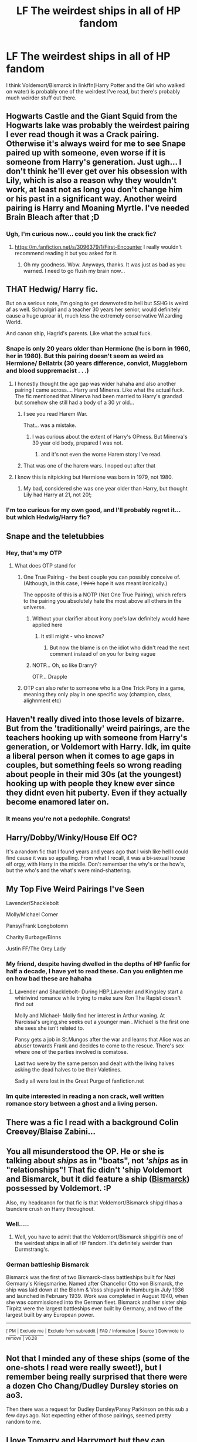 #+TITLE: LF The weirdest ships in all of HP fandom

* LF The weirdest ships in all of HP fandom
:PROPERTIES:
:Author: 15_Redstones
:Score: 12
:DateUnix: 1558951711.0
:DateShort: 2019-May-27
:FlairText: Request
:END:
I think Voldemort/Bismarck in linkffn(Harry Potter and the Girl who walked on water) is probably one of the weirdest I've read, but there's probably much weirder stuff out there.


** Hogwarts Castle and the Giant Squid from the Hogwarts lake was probably the weirdest pairing I ever read though it was a Crack pairing. Otherwise it's always weird for me to see Snape paired up with someone, even worse if it is someone from Harry's generation. Just ugh... I don't think he'll ever get over his obsession with Lily, which is also a reason why they wouldn't work, at least not as long you don't change him or his past in a significant way. Another weird pairing is Harry and Moaning Myrtle. I've needed Brain Bleach after that ;D
:PROPERTIES:
:Author: MikeMystery13
:Score: 22
:DateUnix: 1558955244.0
:DateShort: 2019-May-27
:END:

*** Ugh, I'm curious now... could you link the crack fic?
:PROPERTIES:
:Author: MuirgenEmrys
:Score: 1
:DateUnix: 1558995641.0
:DateShort: 2019-May-28
:END:

**** [[https://m.fanfiction.net/s/3096379/1/First-Encounter]] I really wouldn't recommend reading it but you asked for it.
:PROPERTIES:
:Author: Gopal050
:Score: 3
:DateUnix: 1559002317.0
:DateShort: 2019-May-28
:END:

***** Oh my goodness. Wow. Anyways, thanks. It was just as bad as you warned. I need to go flush my brain now...
:PROPERTIES:
:Author: MuirgenEmrys
:Score: 1
:DateUnix: 1559002503.0
:DateShort: 2019-May-28
:END:


** THAT Hedwig/ Harry fic.

But on a serious note, I'm going to get downvoted to hell but SSHG is weird af as well. Schoolgirl and a teacher 30 years her senior, would definitely cause a huge uproar irl, much less the extremely conservative Wizarding World.

And canon ship, Hagrid's parents. Like what the actual fuck.
:PROPERTIES:
:Author: Arsenal_49_Spurs_0
:Score: 33
:DateUnix: 1558954586.0
:DateShort: 2019-May-27
:END:

*** Snape is only 20 years older than Hermione (he is born in 1960, her in 1980). But this pairing doesn't seem as weird as Hermione/ Bellatrix (30 years difference, convict, Muggleborn and blood suppremacist . . .)
:PROPERTIES:
:Author: PlusMortgage
:Score: 10
:DateUnix: 1558957875.0
:DateShort: 2019-May-27
:END:

**** I honestly thought the age gap was wider hahaha and also another pairing I came across.... Harry and Minerva. Like what the actual fuck. The fic mentioned that Minerva had been married to Harry's grandad but somehow she still had a body of a 30 yr old...
:PROPERTIES:
:Author: Arsenal_49_Spurs_0
:Score: 11
:DateUnix: 1558958765.0
:DateShort: 2019-May-27
:END:

***** I see you read Harem War.

That... was a mistake.
:PROPERTIES:
:Author: BionicleKid
:Score: 11
:DateUnix: 1558970195.0
:DateShort: 2019-May-27
:END:

****** I was curious about the extent of Harry's OPness. But Minerva's 30 year old body, prepared I was not.
:PROPERTIES:
:Author: Arsenal_49_Spurs_0
:Score: 1
:DateUnix: 1558980030.0
:DateShort: 2019-May-27
:END:

******* and it's not even the worse Harem story I've read.
:PROPERTIES:
:Author: BionicleKid
:Score: 2
:DateUnix: 1558980060.0
:DateShort: 2019-May-27
:END:


***** That was one of the harem wars. I noped out after that
:PROPERTIES:
:Score: 1
:DateUnix: 1558970196.0
:DateShort: 2019-May-27
:END:


**** I know this is nitpicking but Hermione was born in 1979, not 1980.
:PROPERTIES:
:Author: emong757
:Score: 3
:DateUnix: 1558965311.0
:DateShort: 2019-May-27
:END:

***** My bad, considered she was one year older than Harry, but thought Lily had Harry at 21, not 20!;
:PROPERTIES:
:Author: PlusMortgage
:Score: 3
:DateUnix: 1558966360.0
:DateShort: 2019-May-27
:END:


*** I'm too curious for my own good, and I'll probably regret it... but which Hedwig/Harry fic?
:PROPERTIES:
:Author: MachaiArcanum
:Score: 1
:DateUnix: 1559037761.0
:DateShort: 2019-May-28
:END:


** Snape and the teletubbies
:PROPERTIES:
:Author: randomredditor12345
:Score: 14
:DateUnix: 1558959323.0
:DateShort: 2019-May-27
:END:

*** Hey, that's my OTP
:PROPERTIES:
:Author: CalculusWarrior
:Score: 3
:DateUnix: 1558978429.0
:DateShort: 2019-May-27
:END:

**** What does OTP stand for
:PROPERTIES:
:Author: randomredditor12345
:Score: 2
:DateUnix: 1558982964.0
:DateShort: 2019-May-27
:END:

***** One True Pairing - the best couple you can possibly conceive of. (Although, in this case, I +think+ hope it was meant ironically.)

The opposite of this is a NOTP (Not One True Pairing), which refers to the pairing you absolutely hate the most above all others in the universe.
:PROPERTIES:
:Author: MolochDhalgren
:Score: 4
:DateUnix: 1558983629.0
:DateShort: 2019-May-27
:END:

****** Without your clarifier about irony poe's law definitely would have applied here
:PROPERTIES:
:Author: randomredditor12345
:Score: 3
:DateUnix: 1558983760.0
:DateShort: 2019-May-27
:END:

******* It still might - who knows?
:PROPERTIES:
:Author: MolochDhalgren
:Score: 1
:DateUnix: 1558983886.0
:DateShort: 2019-May-27
:END:

******** But now the blame is on the idiot who didn't read the next comment instead of on you for being vague
:PROPERTIES:
:Author: randomredditor12345
:Score: 3
:DateUnix: 1558983937.0
:DateShort: 2019-May-27
:END:


****** NOTP... Oh, so like Drarry?

OTP... Drapple
:PROPERTIES:
:Author: ThePurityofChaos
:Score: 2
:DateUnix: 1559022515.0
:DateShort: 2019-May-28
:END:


***** OTP can also refer to someone who is a One Trick Pony in a game, meaning they only play in one specific way (champion, class, alighnment etc)
:PROPERTIES:
:Author: MannOf97
:Score: 2
:DateUnix: 1558989843.0
:DateShort: 2019-May-28
:END:


** Haven't really dived into those levels of bizarre. But from the 'traditionally' weird pairings, are the teachers hooking up with someone from Harry's generation, or Voldemort with Harry. Idk, im quite a liberal person when it comes to age gaps in couples, but something feels so wrong reading about people in their mid 30s (at the youngest) hooking up with people they knew ever since they didnt even hit puberty. Even if they actually become enamored later on.
:PROPERTIES:
:Author: DragonEmperor1997
:Score: 13
:DateUnix: 1558965210.0
:DateShort: 2019-May-27
:END:

*** It means you're not a pedophile. Congrats!
:PROPERTIES:
:Author: kenneth1221
:Score: 12
:DateUnix: 1558965687.0
:DateShort: 2019-May-27
:END:


** Harry/Dobby/Winky/House Elf OC?

It's a random fic that I found years and years ago that I wish like hell I could find cause it was so appalling. From what I recall, it was a bi-sexual house elf orgy, with Harry in the middle. Don't remember the why's or the how's, but the who's and the what's were mind-shattering.
:PROPERTIES:
:Author: heff17
:Score: 11
:DateUnix: 1558971248.0
:DateShort: 2019-May-27
:END:


** My Top Five Weird Pairings I've Seen

Lavender/Shacklebolt

Molly/Michael Corner

Pansy/Frank Longbotomn

Charity Burbage/Binns

Justin FF/The Grey Lady
:PROPERTIES:
:Author: Bleepbloopbotz2
:Score: 9
:DateUnix: 1558972916.0
:DateShort: 2019-May-27
:END:

*** My friend, despite having dwelled in the depths of HP fanfic for half a decade, I have yet to read these. Can you enlighten me on how bad these are hahaha
:PROPERTIES:
:Author: Arsenal_49_Spurs_0
:Score: 6
:DateUnix: 1558979954.0
:DateShort: 2019-May-27
:END:

**** Lavender and Shacklebolt- During HBP,Lavender and Kingsley start a whirlwind romance while trying to make sure Ron The Rapist doesn't find out

Molly and Michael- Molly find her interest in Arthur waning. At Narcissa's urging,she seeks out a younger man . Michael is the first one she sees she isn't related to.

Pansy gets a job in St.Mungos after the war and learns that Alice was an abuser towards Frank and decides to come to the rescue. There's sex where one of the parties involved is comatose.

Last two were by the same person and dealt with the living halves asking the dead halves to be their Valetines.

Sadly all were lost in the Great Purge of fanfiction.net
:PROPERTIES:
:Author: Bleepbloopbotz2
:Score: 5
:DateUnix: 1558984682.0
:DateShort: 2019-May-27
:END:


*** Im quite interested in reading a non crack, well written romance story between a ghost and a living person.
:PROPERTIES:
:Author: DragonEmperor1997
:Score: 1
:DateUnix: 1558976667.0
:DateShort: 2019-May-27
:END:


** There was a fic I read with a background Colin Creevey/Blaise Zabini...
:PROPERTIES:
:Author: bonsly24
:Score: 6
:DateUnix: 1558958906.0
:DateShort: 2019-May-27
:END:


** You all misunderstood the OP. He or she is talking about /ships/ as in "boats", not /'ships/ as in "relationships"! That fic didn't 'ship Voldemort and Bismarck, but it did feature a ship ([[https://en.wikipedia.org/wiki/German_battleship_Bismarck][Bismarck]]) possessed by Voldemort. :P

Also, my headcanon for that fic is that Voldemort/Bismarck shipgirl has a tsundere crush on Harry throughout.
:PROPERTIES:
:Author: turbinicarpus
:Score: 5
:DateUnix: 1558988379.0
:DateShort: 2019-May-28
:END:

*** Well.....
:PROPERTIES:
:Author: 15_Redstones
:Score: 2
:DateUnix: 1558990412.0
:DateShort: 2019-May-28
:END:

**** Well, you have to admit that the Voldemort/Bismarck shipgirl /is/ one of the weirdest ships in all of HP fandom. It's definitely weirder than Durmstrang's.
:PROPERTIES:
:Author: turbinicarpus
:Score: 1
:DateUnix: 1559000547.0
:DateShort: 2019-May-28
:END:


*** *German battleship Bismarck*

Bismarck was the first of two Bismarck-class battleships built for Nazi Germany's Kriegsmarine. Named after Chancellor Otto von Bismarck, the ship was laid down at the Blohm & Voss shipyard in Hamburg in July 1936 and launched in February 1939. Work was completed in August 1940, when she was commissioned into the German fleet. Bismarck and her sister ship Tirpitz were the largest battleships ever built by Germany, and two of the largest built by any European power.

--------------

^{[} [[https://www.reddit.com/message/compose?to=kittens_from_space][^{PM}]] ^{|} [[https://reddit.com/message/compose?to=WikiTextBot&message=Excludeme&subject=Excludeme][^{Exclude} ^{me}]] ^{|} [[https://np.reddit.com/r/HPfanfiction/about/banned][^{Exclude} ^{from} ^{subreddit}]] ^{|} [[https://np.reddit.com/r/WikiTextBot/wiki/index][^{FAQ} ^{/} ^{Information}]] ^{|} [[https://github.com/kittenswolf/WikiTextBot][^{Source}]] ^{]} ^{Downvote} ^{to} ^{remove} ^{|} ^{v0.28}
:PROPERTIES:
:Author: WikiTextBot
:Score: 1
:DateUnix: 1558988385.0
:DateShort: 2019-May-28
:END:


** Not that I minded any of these ships (some of the one-shots I read were really sweet!), but I remember being really surprised that there were a dozen Cho Chang/Dudley Dursley stories on ao3.

Then there was a request for Dudley Dursley/Pansy Parkinson on this sub a few days ago. Not expecting either of those pairings, seemed pretty random to me.
:PROPERTIES:
:Author: Efficient_Assistant
:Score: 5
:DateUnix: 1558982507.0
:DateShort: 2019-May-27
:END:


** I love Tomarry and Harrymort but they can definitely a weird pairing since Voldie is 70+ years old and Harry is a teenager.
:PROPERTIES:
:Author: allienne
:Score: 5
:DateUnix: 1558966693.0
:DateShort: 2019-May-27
:END:

*** Teenager /at best/, I remember one where 70+ Lord V ‘hooks up' with 9 year-old Harry...
:PROPERTIES:
:Author: MachaiArcanum
:Score: 2
:DateUnix: 1559037997.0
:DateShort: 2019-May-28
:END:

**** I haven't come across that one yet. Though I have seen ones where Harry was reborn multiple times and he is young in body but actually like 600+ years old in age.
:PROPERTIES:
:Author: allienne
:Score: 3
:DateUnix: 1559038139.0
:DateShort: 2019-May-28
:END:


** Crack pairings aside, I've read some Harry/fem!Dudley story on AO3 which was kinda... okay.
:PROPERTIES:
:Author: rek-lama
:Score: 2
:DateUnix: 1558987999.0
:DateShort: 2019-May-28
:END:


** Harry/Snape or Harry/Any Death Eater
:PROPERTIES:
:Author: flingerdinger
:Score: 2
:DateUnix: 1559007709.0
:DateShort: 2019-May-28
:END:


** [[https://www.fanfiction.net/s/12076771/1/][*/Harry Potter and the Girl Who Walked on Water/*]] by [[https://www.fanfiction.net/u/2548648/Starfox5][/Starfox5/]]

#+begin_quote
  AU. From the deepest abyss of the sea, a new menace rises to threaten Wizarding Britain. And three scarred people are called up once again to defend a country that seems torn between praising and condemning them for saving it the first time. Inspired by concepts from Kantai Collection and similar games.
#+end_quote

^{/Site/:} ^{fanfiction.net} ^{*|*} ^{/Category/:} ^{Harry} ^{Potter} ^{*|*} ^{/Rated/:} ^{Fiction} ^{M} ^{*|*} ^{/Chapters/:} ^{10} ^{*|*} ^{/Words/:} ^{75,389} ^{*|*} ^{/Reviews/:} ^{120} ^{*|*} ^{/Favs/:} ^{218} ^{*|*} ^{/Follows/:} ^{158} ^{*|*} ^{/Updated/:} ^{10/1/2016} ^{*|*} ^{/Published/:} ^{7/30/2016} ^{*|*} ^{/Status/:} ^{Complete} ^{*|*} ^{/id/:} ^{12076771} ^{*|*} ^{/Language/:} ^{English} ^{*|*} ^{/Genre/:} ^{Adventure/Drama} ^{*|*} ^{/Characters/:} ^{<Harry} ^{P.,} ^{Ron} ^{W.,} ^{Hermione} ^{G.>} ^{*|*} ^{/Download/:} ^{[[http://www.ff2ebook.com/old/ffn-bot/index.php?id=12076771&source=ff&filetype=epub][EPUB]]} ^{or} ^{[[http://www.ff2ebook.com/old/ffn-bot/index.php?id=12076771&source=ff&filetype=mobi][MOBI]]}

--------------

*FanfictionBot*^{2.0.0-beta} | [[https://github.com/tusing/reddit-ffn-bot/wiki/Usage][Usage]]
:PROPERTIES:
:Author: FanfictionBot
:Score: 2
:DateUnix: 1558951735.0
:DateShort: 2019-May-27
:END:


** Snape/Devil's Snare was pretty fucking weird. The fanfic for them is just PWP

linkffn(9529460)
:PROPERTIES:
:Author: sarcasticblonde_
:Score: 1
:DateUnix: 1559029415.0
:DateShort: 2019-May-28
:END:

*** [[https://www.fanfiction.net/s/9529460/1/][*/Devil's Snare/*]] by [[https://www.fanfiction.net/u/3600431/OldBesinaStuff][/OldBesinaStuff/]]

#+begin_quote
  Severus remembers that there are several potentially lethal traps that must be disarmed following Harry's first defeat of Voldemort, only something goes a bit wrong. Warnings for non-con/dub-con. Traps, anal, fellatio, flogging, drugged sex, captivity, d/s, forced orgasm, tentacles (kind of), dendrophilia, crack!fic. Lots and lots of crack. Severus Snape/Devil's Snare.
#+end_quote

^{/Site/:} ^{fanfiction.net} ^{*|*} ^{/Category/:} ^{Harry} ^{Potter} ^{*|*} ^{/Rated/:} ^{Fiction} ^{M} ^{*|*} ^{/Chapters/:} ^{14} ^{*|*} ^{/Words/:} ^{41,002} ^{*|*} ^{/Reviews/:} ^{128} ^{*|*} ^{/Favs/:} ^{320} ^{*|*} ^{/Follows/:} ^{242} ^{*|*} ^{/Updated/:} ^{12/24/2014} ^{*|*} ^{/Published/:} ^{7/25/2013} ^{*|*} ^{/id/:} ^{9529460} ^{*|*} ^{/Language/:} ^{English} ^{*|*} ^{/Genre/:} ^{Romance/Parody} ^{*|*} ^{/Characters/:} ^{<Severus} ^{S.,} ^{OC>} ^{Rubeus} ^{H.,} ^{Albus} ^{D.} ^{*|*} ^{/Download/:} ^{[[http://www.ff2ebook.com/old/ffn-bot/index.php?id=9529460&source=ff&filetype=epub][EPUB]]} ^{or} ^{[[http://www.ff2ebook.com/old/ffn-bot/index.php?id=9529460&source=ff&filetype=mobi][MOBI]]}

--------------

*FanfictionBot*^{2.0.0-beta} | [[https://github.com/tusing/reddit-ffn-bot/wiki/Usage][Usage]]
:PROPERTIES:
:Author: FanfictionBot
:Score: 1
:DateUnix: 1559029425.0
:DateShort: 2019-May-28
:END:


** Tom Riddle Jr / Voldemort - don't remember where I saw it.
:PROPERTIES:
:Author: FredoLives
:Score: 1
:DateUnix: 1559064633.0
:DateShort: 2019-May-28
:END:


** The only thing I can think of when reading the comments on this thread is, "holy shit people are judgemental". Which is ironic in itself.

I think the weirdest was from a smut fic with a femHarry/Aragog and then(same fic) femHarry/Ginny/Basilisk.
:PROPERTIES:
:Author: nauze18
:Score: -2
:DateUnix: 1558973794.0
:DateShort: 2019-May-27
:END:

